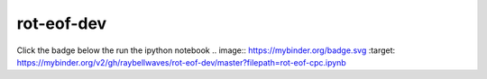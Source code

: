 rot-eof-dev
===========

Click the badge below the run the ipython notebook
.. image:: https://mybinder.org/badge.svg :target: https://mybinder.org/v2/gh/raybellwaves/rot-eof-dev/master?filepath=rot-eof-cpc.ipynb
